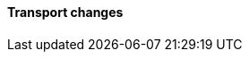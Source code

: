 [discrete]
[[breaking_80_transport_changes]]
==== Transport changes

//NOTE: The notable-breaking-changes tagged regions are re-used in the
//Installation and Upgrade Guide
//tag::notable-breaking-changes[]
//end::notable-breaking-changes[]
